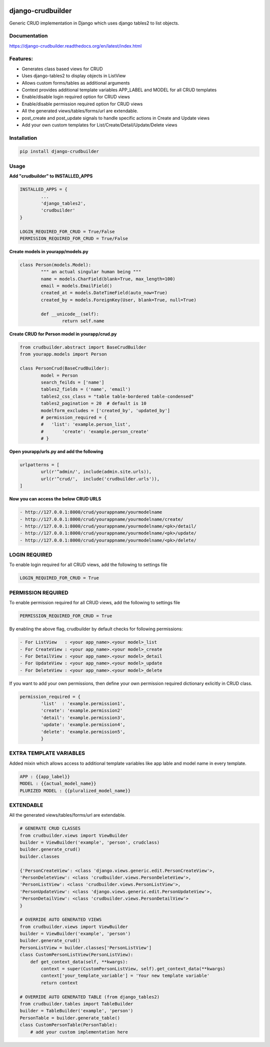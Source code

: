 |Build|_ |CodeHealth|_ |pypi|_ |CodeQuality|_

.. |Build| image:: https://scrutinizer-ci.com/g/asifpy/django-crudbuilder/badges/build.png?b=master
.. _Build: https://scrutinizer-ci.com/g/asifpy/django-crudbuilder/build-status/master

.. |CodeHealth| image:: https://landscape.io/github/asifpy/django-crudbuilder/master/landscape.svg?style=flat
.. _CodeHealth: https://landscape.io/github/asifpy/django-crudbuilder/master

.. |pypi| image:: https://img.shields.io/pypi/v/django-crudbuilder.svg
.. _pypi: https://pypi.python.org/pypi/django-crudbuilder

.. |CodeQuality| image:: https://scrutinizer-ci.com/g/asifpy/django-crudbuilder/badges/quality-score.png?b=master
.. _CodeQuality: https://scrutinizer-ci.com/g/asifpy/django-crudbuilder/?branch=master

==================
django-crudbuilder
==================

Generic CRUD implementation in Django which uses django tables2 to list objects.

Documentation
-------------

https://django-crudbuilder.readthedocs.org/en/latest/index.html

Features:
---------

- Generates class based views for CRUD
- Uses django-tables2 to display objects in ListView
- Allows custom forms/tables as additional arguments
- Context provides additional template variables APP_LABEL and MODEL for all CRUD templates
- Enable/disable login required option for CRUD views
- Enable/disable permission required option for CRUD views
- All the generated views/tables/forms/url are extendable.
- post_create and post_update signals to handle specific actions in Create and Update views
- Add your own custom templates for List/Create/Detail/Update/Delete views


Installation
------------

.. code-block:: python

    pip install django-crudbuilder

Usage
-----

**Add "crudbuilder" to INSTALLED_APPS**

.. code-block:: python

	INSTALLED_APPS = {
		...
		'django_tables2',
		'crudbuilder'
	}

	LOGIN_REQUIRED_FOR_CRUD = True/False
	PERMISSION_REQUIRED_FOR_CRUD = True/False

**Create models in yourapp/models.py**

.. code-block:: python

	class Person(models.Model):
		""" an actual singular human being """
		name = models.CharField(blank=True, max_length=100)
		email = models.EmailField()
		created_at = models.DateTimeField(auto_now=True)
		created_by = models.ForeignKey(User, blank=True, null=True)

		def __unicode__(self):
			return self.name

**Create CRUD for Person model in yourapp/crud.py**

.. code-block:: python

	from crudbuilder.abstract import BaseCrudBuilder
  	from yourapp.models import Person

  	class PersonCrud(BaseCrudBuilder):
  		model = Person
  		search_feilds = ['name']
  		tables2_fields = ('name', 'email')
  		tables2_css_class = "table table-bordered table-condensed"
  		tables2_pagination = 20  # default is 10
  		modelform_excludes = ['created_by', 'updated_by']
  		# permission_required = {
  		#   'list': 'example.person_list',
  		#	'create': 'example.person_create'
  		# }


**Open yourapp/urls.py and add the following**

.. code-block:: python

	urlpatterns = [
		url(r'^admin/', include(admin.site.urls)),
		url(r'^crud/',  include('crudbuilder.urls')),
	]

**Now you can access the below CRUD URLS**

.. code-block:: python

	- http://127.0.0.1:8000/crud/yourappname/yourmodelname
	- http://127.0.0.1:8000/crud/yourappname/yourmodelname/create/
	- http://127.0.0.1:8000/crud/yourappname/yourmodelname/<pk>/detail/
	- http://127.0.0.1:8000/crud/yourappname/yourmodelname/<pk>/update/
	- http://127.0.0.1:8000/crud/yourappname/yourmodelname/<pk>/delete/


LOGIN REQUIRED
--------------

To enable login required for all CRUD views, add the following to settings file

.. code-block:: python

	LOGIN_REQUIRED_FOR_CRUD = True


PERMISSION REQUIRED
-------------------

To enable permission required for all CRUD views, add the following to settings file

.. code-block:: python

	PERMISSION_REQUIRED_FOR_CRUD = True

By enabling the above flag, crudbuilder by default checks for following permissions:

.. code-block:: python
	
	- For ListView   : <your app_name>.<your model>_list
	- For CreateView : <your app_name>.<your model>_create
	- For DetailView : <your app_name>.<your model>_detail
	- For UpdateView : <your app_name>.<your model>_update
	- For DeleteView : <your app_name>.<your model>_delete


If you want to add your own permissions, then define your own permission required dictionary exlicitly in CRUD class.

.. code-block:: python
	
	permission_required = {
		'list'  : 'example.permission1',
		'create': 'example.permission2'
		'detail': 'example.permission3',
		'update': 'example.permission4',
		'delete': 'example.permission5',
		}

EXTRA TEMPLATE VARIABLES
------------------------
Added mixin which allows access to additional template variables like app lable and model name in every template.

.. code-block:: python

	APP : {{app_label}}
	MODEL : {{actual_model_name}}
	PLURIZED MODEL : {{pluralized_model_name}}


EXTENDABLE
----------
All the generated views/tables/forms/url are extendable.

.. code-block:: python
	
	# GENERATE CRUD CLASSES
	from crudbuilder.views import ViewBuilder
	builder = ViewBuilder('example', 'person', crudclass)
	builder.generate_crud()
	builder.classes

	{'PersonCreateView': <class 'django.views.generic.edit.PersonCreateView'>,
 	'PersonDeleteView': <class 'crudbuilder.views.PersonDeleteView'>,
 	'PersonListView': <class 'crudbuilder.views.PersonListView'>, 
 	'PersonUpdateView': <class 'django.views.generic.edit.PersonUpdateView'>,
 	'PersonDetailView': <class 'crudbuilder.views.PersonDetailView'>
	}

	# OVERRIDE AUTO GENERATED VIEWS
	from crudbuilder.views import ViewBuilder
	builder = ViewBuilder('example', 'person')
	builder.generate_crud()
	PersonListView = builder.classes['PersonListView']
	class CustomPersonListView(PersonListView):
    	    def get_context_data(self, **kwargs):
        	context = super(CustomPersonListView, self).get_context_data(**kwargs)
        	context['your_template_variable'] = 'Your new template variable'
        	return context

	# OVERRIDE AUTO GENERATED TABLE (from django_tables2)
	from crudbuilder.tables import TableBuilder
	builder = TableBuilder('example', 'person')
	PersonTable = builder.generate_table()
	class CustomPersonTable(PersonTable):
    	    # add your custom implementation here


